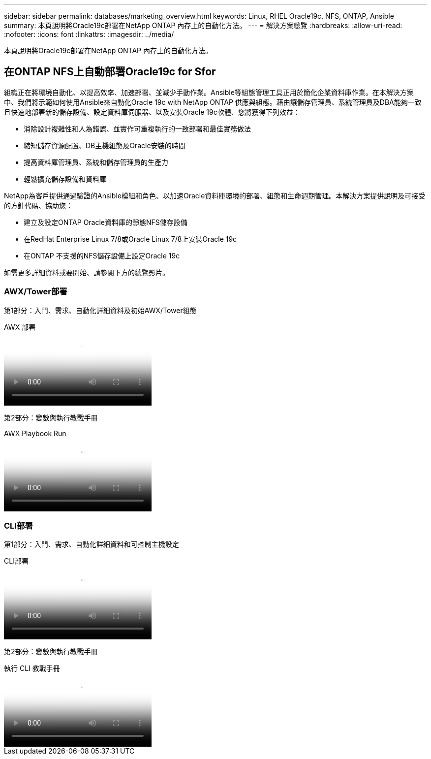 ---
sidebar: sidebar 
permalink: databases/marketing_overview.html 
keywords: Linux, RHEL Oracle19c, NFS, ONTAP, Ansible 
summary: 本頁說明將Oracle19c部署在NetApp ONTAP 內存上的自動化方法。 
---
= 解決方案總覽
:hardbreaks:
:allow-uri-read: 
:nofooter: 
:icons: font
:linkattrs: 
:imagesdir: ../media/


[role="lead"]
本頁說明將Oracle19c部署在NetApp ONTAP 內存上的自動化方法。



== 在ONTAP NFS上自動部署Oracle19c for Sfor

組織正在將環境自動化、以提高效率、加速部署、並減少手動作業。Ansible等組態管理工具正用於簡化企業資料庫作業。在本解決方案中、我們將示範如何使用Ansible來自動化Oracle 19c with NetApp ONTAP 供應與組態。藉由讓儲存管理員、系統管理員及DBA能夠一致且快速地部署新的儲存設備、設定資料庫伺服器、以及安裝Oracle 19c軟體、您將獲得下列效益：

* 消除設計複雜性和人為錯誤、並實作可重複執行的一致部署和最佳實務做法
* 縮短儲存資源配置、DB主機組態及Oracle安裝的時間
* 提高資料庫管理員、系統和儲存管理員的生產力
* 輕鬆擴充儲存設備和資料庫


NetApp為客戶提供通過驗證的Ansible模組和角色、以加速Oracle資料庫環境的部署、組態和生命週期管理。本解決方案提供說明及可接受的方針代碼、協助您：

* 建立及設定ONTAP Oracle資料庫的靜態NFS儲存設備
* 在RedHat Enterprise Linux 7/8或Oracle Linux 7/8上安裝Oracle 19c
* 在ONTAP 不支援的NFS儲存設備上設定Oracle 19c


如需更多詳細資料或要開始、請參閱下方的總覽影片。



=== AWX/Tower部署

第1部分：入門、需求、自動化詳細資料及初始AWX/Tower組態

.AWX 部署
video::d844a9c3-4eb3-4512-bf21-b01200f09f66[panopto]
第2部分：變數與執行教戰手冊

.AWX Playbook Run
video::6da1b960-e1c9-4950-b750-b01200f0bdfa[panopto]


=== CLI部署

第1部分：入門、需求、自動化詳細資料和可控制主機設定

.CLI部署
video::373e7f2a-c101-4292-a3e4-b01200f0d078[panopto]
第2部分：變數與執行教戰手冊

.執行 CLI 教戰手冊
video::d58ebdb0-8bac-4ef9-b4d1-b01200f95047[panopto]